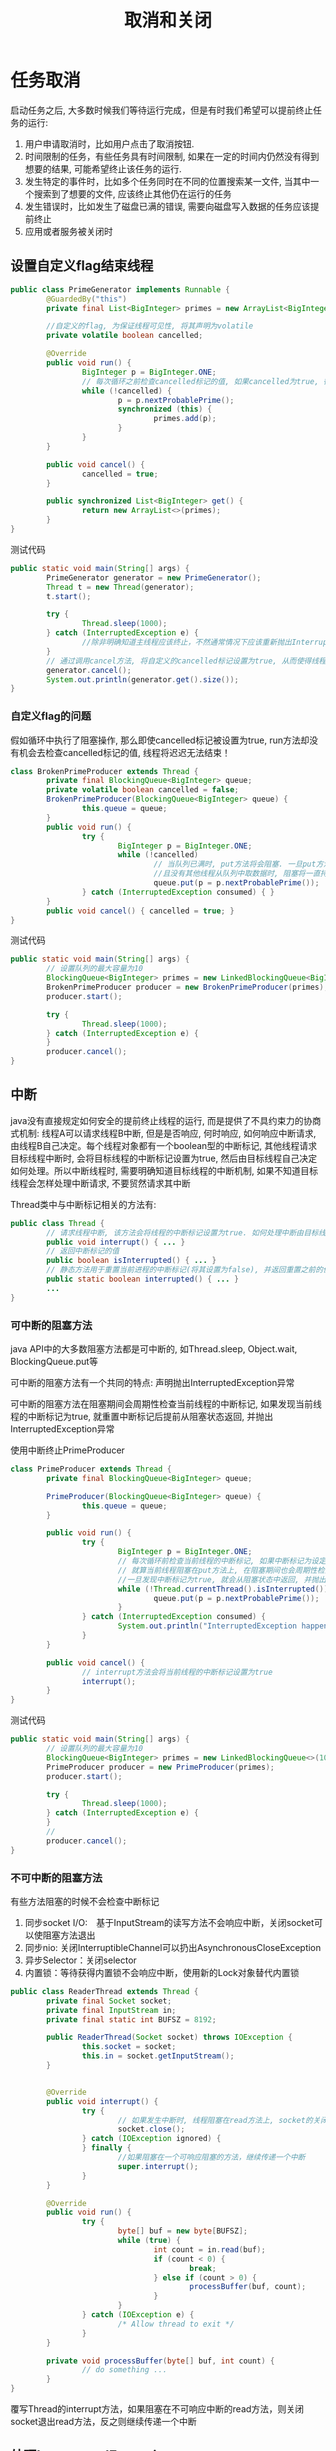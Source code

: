 #+TITLE: 取消和关闭
#+HTML_HEAD: <link rel="stylesheet" type="text/css" href="css/main.css" />
#+OPTIONS: num:nil timestamp:nil
* 任务取消
  启动任务之后, 大多数时候我们等待运行完成，但是有时我们希望可以提前终止任务的运行:
1. 用户申请取消时，比如用户点击了取消按钮.
2. 时间限制的任务，有些任务具有时间限制, 如果在一定的时间内仍然没有得到想要的结果, 可能希望终止该任务的运行.
3. 发生特定的事件时，比如多个任务同时在不同的位置搜索某一文件, 当其中一个搜索到了想要的文件, 应该终止其他仍在运行的任务
4. 发生错误时，比如发生了磁盘已满的错误, 需要向磁盘写入数据的任务应该提前终止
5. 应用或者服务被关闭时
   
** 设置自定义flag结束线程
   #+BEGIN_SRC java
     public class PrimeGenerator implements Runnable {
             @GuardedBy("this")
             private final List<BigInteger> primes = new ArrayList<BigInteger>();

             //自定义的flag, 为保证线程可见性, 将其声明为volatile 
             private volatile boolean cancelled;

             @Override
             public void run() {
                     BigInteger p = BigInteger.ONE;
                     // 每次循环之前检查cancelled标记的值, 如果cancelled为true, 循环终止, 线程也就运行结束了 
                     while (!cancelled) {
                             p = p.nextProbablePrime();
                             synchronized (this) {
                                     primes.add(p);
                             }
                     }
             }

             public void cancel() {
                     cancelled = true;
             }

             public synchronized List<BigInteger> get() {
                     return new ArrayList<>(primes);
             }
     }

   #+END_SRC
   
   测试代码
   #+BEGIN_SRC java
     public static void main(String[] args) {
             PrimeGenerator generator = new PrimeGenerator();
             Thread t = new Thread(generator);
             t.start();
                  
             try {
                     Thread.sleep(1000);
             } catch (InterruptedException e) {
                     //除非明确知道主线程应该终止，不然通常情况下应该重新抛出InterruptedException或者恢复被中断的线程
             }
             // 通过调用cancel方法, 将自定义的cancelled标记设置为true, 从而使得线程t运行终止  
             generator.cancel();
             System.out.println(generator.get().size());
     }
   #+END_SRC
   
*** 自定义flag的问题
    假如循环中执行了阻塞操作, 那么即使cancelled标记被设置为true, run方法却没有机会去检查cancelled标记的值, 线程将迟迟无法结束！　
    #+BEGIN_SRC java
  class BrokenPrimeProducer extends Thread {
          private final BlockingQueue<BigInteger> queue;
          private volatile boolean cancelled = false;
          BrokenPrimeProducer(BlockingQueue<BigInteger> queue) {
                  this.queue = queue;
          }
          public void run() {
                  try {
                          BigInteger p = BigInteger.ONE;
                          while (!cancelled)
                                  // 当队列已满时, put方法将会阻塞. 一旦put方法阻塞
                                  //且没有其他线程从队列中取数据时, 阻塞将一直持续下去  
                                  queue.put(p = p.nextProbablePrime());
                  } catch (InterruptedException consumed) { }
          }
          public void cancel() { cancelled = true; }
  }
    #+END_SRC
    
    测试代码
    #+BEGIN_SRC java
  public static void main(String[] args) {  
          // 设置队列的最大容量为10  
          BlockingQueue<BigInteger> primes = new LinkedBlockingQueue<BigInteger>(10);  
          BrokenPrimeProducer producer = new BrokenPrimeProducer(primes);  
          producer.start();  
            
          try {  
                  Thread.sleep(1000);  
          } catch (InterruptedException e) {
          }  
          producer.cancel();  
  }  
    #+END_SRC
    
** 中断
   java没有直接规定如何安全的提前终止线程的运行, 而是提供了不具约束力的协商式机制: 线程A可以请求线程B中断, 但是是否响应, 何时响应, 如何响应中断请求, 由线程B自己决定。每个线程对象都有一个boolean型的中断标记, 其他线程请求目标线程中断时, 会将目标线程的中断标记设置为true, 然后由目标线程自己决定如何处理。所以中断线程时, 需要明确知道目标线程的中断机制, 如果不知道目标线程会怎样处理中断请求, 不要贸然请求其中断
   
   Thread类中与中断标记相关的方法有:
   #+BEGIN_SRC java
  public class Thread {   
          // 请求线程中断, 该方法会将线程的中断标记设置为true. 如何处理中断由目标线程决定  
          public void interrupt() { ... }   
          // 返回中断标记的值  
          public boolean isInterrupted() { ... }  
          // 静态方法用于重置当前进程的中断标记(将其设置为false), 并返回重置之前的值  
          public static boolean interrupted() { ... }   
          ...   
  }  
   #+END_SRC
   
*** 可中断的阻塞方法
    java API中的大多数阻塞方法都是可中断的, 如Thread.sleep, Object.wait, BlockingQueue.put等 
    
    可中断的阻塞方法有一个共同的特点: 声明抛出InterruptedException异常 
    
    可中断的阻塞方法在阻塞期间会周期性检查当前线程的中断标记, 如果发现当前线程的中断标记为true, 就重置中断标记后提前从阻塞状态返回, 并抛出InterruptedException异常  
    
    使用中断终止PrimeProducer    
    #+BEGIN_SRC java
  class PrimeProducer extends Thread {
          private final BlockingQueue<BigInteger> queue;
          
          PrimeProducer(BlockingQueue<BigInteger> queue) {
                  this.queue = queue;
          }

          public void run() {
                  try {
                          BigInteger p = BigInteger.ONE;
                          // 每次循环前检查当前线程的中断标记, 如果中断标记为设定为true, 则循环结束  
                          // 就算当前线程阻塞在put方法上, 在阻塞期间也会周期性检查中断标记, 
                          //一旦发现中断标记为true, 就会从阻塞状态中返回, 并抛出InterruptedException异常  
                          while (!Thread.currentThread().isInterrupted()) {
                                  queue.put(p = p.nextProbablePrime());
                          }
                  } catch (InterruptedException consumed) {
                          System.out.println("InterruptedException happened");
                  }
          }

          public void cancel() {
                  // interrupt方法会将当前线程的中断标记设置为true  
                  interrupt();
          }
  }
    #+END_SRC
    
    测试代码
    #+BEGIN_SRC java
  public static void main(String[] args) {
          // 设置队列的最大容量为10  
          BlockingQueue<BigInteger> primes = new LinkedBlockingQueue<>(10);
          PrimeProducer producer = new PrimeProducer(primes);
          producer.start();

          try {
                  Thread.sleep(1000);
          } catch (InterruptedException e) {
          }
          //
          producer.cancel();
  }
    #+END_SRC
*** 不可中断的阻塞方法
    有些方法阻塞的时候不会检查中断标记　
1. 同步socket I/O:　基于InputStream的读写方法不会响应中断，关闭socket可以使阻塞方法退出
2. 同步nio: 关闭InterruptibleChannel可以扔出AsynchronousCloseException
3. 异步Selector：关闭selector　
4. 内置锁：等待获得内置锁不会响应中断，使用新的Lock对象替代内置锁
   
#+BEGIN_SRC java
  public class ReaderThread extends Thread {
          private final Socket socket;
          private final InputStream in;
          private final static int BUFSZ = 8192;

          public ReaderThread(Socket socket) throws IOException {
                  this.socket = socket;
                  this.in = socket.getInputStream();
          }


          @Override
          public void interrupt() {
                  try {
                          // 如果发生中断时, 线程阻塞在read方法上, socket的关闭会导致read方法抛出SocketException，然后run方法运行完毕 
                          socket.close();
                  } catch (IOException ignored) {
                  } finally {
                          //如果阻塞在一个可响应阻塞的方法，继续传递一个中断
                          super.interrupt();
                  }
          }

          @Override
          public void run() {
                  try {
                          byte[] buf = new byte[BUFSZ];
                          while (true) {
                                  int count = in.read(buf);
                                  if (count < 0) {
                                          break;
                                  } else if (count > 0) {
                                          processBuffer(buf, count);
                                  }
                          }
                  } catch (IOException e) {
                          /* Allow thread to exit */ 
                  }
          }
          
          private void processBuffer(byte[] buf, int count) {
                  // do something ...
          }
  }
#+END_SRC
覆写Thread的interrupt方法，如果阻塞在不可响应中断的read方法，则关闭socket退出read方法，反之则继续传递一个中断

** 处理InterruptedException
*** 不catch直接向上层抛出，或者catch住做一些清理工作之后重抛该异常
    这样的处理使得你的方法也成为一个可中断的阻塞方法 
    
    #+BEGIN_SRC java
  // 直接向上层抛出InterruptedException, dosomething方法也是一个可中断的阻塞方法  
  private void dosomething() throws InterruptedException {  
          Thread.sleep(1000);  
  }  
    #+END_SRC
*** 不能向上抛出InterruptedException异常
    catch之后, 必须设置当前线程的中断标记为true, 以表明当前线程发生了中断, 以便调用栈上层进行处理
    #+BEGIN_SRC java
  public class InterruptedExceptionHandler implements Runnable {  
          private Object lock = new Object();  
    
          @Override  
          public void run() {
                  while (!Thread.currentThread().isInterrupted()) {  
                          dosomething();  
                  }  
          }  
    
          private void dosomething() {  
                  try {  
                          // Object.wait是一个可中断的阻塞方法
                          // 如果在其阻塞期间检查到当前线程的中断标记为true, 会重置中断标记后从阻塞状态返回, 并抛出InterruptedException异常  
                          synchronized (lock) {  
                                  lock.wait();  // 会重置中断标记后从阻塞状态返回, 并抛出InterruptedException异常 
                          }  
                  } catch (InterruptedException e) {  
                          System.out.println("InterruptedException happened");  
                          // catch住InterruptedException后设置当前线程的中断标记为true, 以供调用栈上层进行相应的处理  
                          // 在此例中, dosomething方法的调用栈上层是run方法.  
                          Thread.currentThread().interrupt();  
                  }  
          }  
        
          public static void main(String[] args) throws InterruptedException {  
                  Thread t = new Thread(new InterruptedExceptionHandler());  
                  t.start();  
                  Thread.sleep(1000);
                  // 启动线程1s后设置其中断标记为true
                  t.interrupt();  
          }  
  }  
    #+END_SRC
    主线程启动InterruptedExceptionHandler线程1s后, 设置InterruptedExceptionHandler线程的中断标记为true. 此时InterruptedExceptionHandler线程应该阻塞在wait方法上, 由于wait方法是可中断的阻塞方法, 所以其检查到中断标记为true时, 将重置当前线程的中断标记后抛出InterruptedException, dosomething方法catch住InterruptedException异常后, 再次将当前线程的中断标记设置为true, run方法检查到中断标记为true, 循环不再继续 

    假如dosomething方法catch住InterruptedException异常后没有设置中断标记, 其调用栈上层的run方法就无法得知线程曾经发生过中断, 循环也就无法终止
*** 发生了InterruptedException异常后仍然继续循环执行某阻塞方法 
    将中断状态保存下来, 当循环完成后再根据保存下来的中断状态执行相应的操作
    
    #+BEGIN_SRC java
  public class InterruptedExceptionContinueHandler implements Runnable {
          private BlockingQueue<Integer> queue;

          public InterruptedExceptionContinueHandler(BlockingQueue<Integer> queue) {
                  this.queue = queue;
          }

          @Override
          public void run() {
                  while (!Thread.currentThread().isInterrupted()) {
                          dosomething();
                  }
                  System.out.println(queue.size());
          }

          private void dosomething() {
                  // cancelled变量用于表明线程是否发生过中断
                  boolean cancelled = false;
                  for (int i = 0; i < 10000; i++) {
                          try {
                                  queue.put(i);
                          } catch (InterruptedException e) {
                                  // 就算发生了InterruptedException, 循环也希望继续运行下去, 此时将cancelled设置为true, 以表明遍历过程中发生了中断
                                  System.out.println("InterruptedException happened when i = " + i);
                                  cancelled = true;
                          }
                  }
                  if (cancelled) {
                          // 如果当前线程曾经发生过中断, 就将其中断标记设置为true, 以通知dosomething方法的上层调用栈
                          Thread.currentThread().interrupt();
                  }
          }

          public static void main(String[] args) throws InterruptedException {
                  Thread t = new Thread(new InterruptedExceptionContinueHandler(new LinkedBlockingQueue<Integer>()));
                  t.start();

                  // 启动线程2ms后设置其中断标记为true
                  Thread.sleep(2);
                  t.interrupt();
          }
  }
    #+END_SRC
    等待doSomething的循环执行完毕，恢复中断状态为true，再run中处理中断
    
    #+BEGIN_SRC java
  private void dosomething() {
          for (int i = 0; i < 10000; i++) {
                  try {
                          queue.put(i);
                  } catch (InterruptedException e) {
                          System.out.println("InterruptedException happened when i = " + i);
                          //过早重置中断状态为true会导致put方法又抛出InterruptedException异常, 如此往复直到循环结束.
                          Thread.currentThread().interrupt();
                  }
          }
  }
    #+END_SRC
    过早重置中断状态为true会导致put方法又抛出InterruptedException异常, 如此往复直到循环结束 
*** 忽略InterruptedException
    只有当InterruptedException被捕获在调用栈的最上层, 如run方法, 或者main方法中, 且后续代码不检查中断状态时， 其他任何情况下都应该对InterruptedException作处理
** 限时运行
   
   #+BEGIN_SRC java
     private static final ScheduledExecutorService cancelExec = ...;
     public static void timedRun(Runnable r,
                                 long timeout, TimeUnit unit) {
             final Thread taskThread = Thread.currentThread();
             cancelExec.schedule(new Runnable() {
                             public void run() { taskThread.interrupt(); }
                     }, timeout, unit);
             r.run();
     }
   #+END_SRC
   timeRun方法可以在任何一个线程中调用，所以timeRun方法无法知道运行线程处理中断的策略，不应该贸然向对应的线程发出中断请求
+ 在r.run运行完成后，调用线程捕获中断异常是危险的
+ 如果调用线程忽略了中断异常，那只有r.run运行完毕timeRun才能结束，这会超出所要求的运行时间
  
#+BEGIN_SRC java
  private static final ScheduledExecutorService cancelExec = Executors.newSingleThreadScheduledExecutor();

  public static void timedRun(final Runnable r,
                              long timeout, TimeUnit unit) throws InterruptedException {

          class ReThrowableTask implements Runnable {
                  //在当前线程和taskThread线程共享异常
                  private volatile Throwable t;

                  public void run() {
                          try {
                                  r.run();
                          } catch (Throwable t) {
                                  this.t = t;
                          }
                  }

                  void rethrow() {
                          if (t != null)
                                  throw launderThrowable(t);
                  }
          }

          ReThrowableTask task = new ReThrowableTask();
          final Thread taskThread = new Thread(task);
          taskThread.start();
          cancelExec.schedule(new Runnable() {
                          public void run() {
                                  taskThread.interrupt();
                          }
                  }, timeout, unit);
          // 停止当前进程，让taskThread运行限时时间
          // 如果超过限时，则让cancelExec线程池的线程对taskThread发起中断请求
          taskThread.join(unit.toMillis(timeout));
          //如果taskThread线程内捕获异常，重新抛出
          task.rethrow();
  }
#+END_SRC
1. 创建taskThread线程，把运行任务包装到taskThread
2. 通过join方法让taskThread跑限时时间
3. 超过限时时间，向taskThread发送中断请求
4. 在taskThread中发现异常，则重新抛出供主线程处理
   
** 取消Future
   将task提交给线程池运行, 由于不知道task会由线程池中的哪一个线程运行, 也不知道线程池中的线程会怎样处理中断, 所以无法直接调用Thread对象的interrupt方法提前终止线程的运行. 但是ExecutorService类的submit等方法会返回表示task未决结果的Future对象, 调用Future对象的cancel方法, 可以取消task的运行
   
*** 取消Future的方法
    #+BEGIN_SRC java
  /**
   * 尝试取消task的执行
   * 如果task已经完成, 或已取消, 或由于某些原因无法取消, 则尝试失败, 返回false 
   * 如果task尚未启动, 则成功调用其Future对象的cancel方法将导致其永不启动 
   * mayInterruptIfRunning如果为true, 且此时task正在某个线程中运行, 那么该线程的中断标记将被设置为true 
   * 当mayInterruptIfRunning为false时, 如果task没有启动则不再启动, 如果task已经启动, 则尝试失败 
   * 如果task没有处理中断, mayInterruptIfRunning应该为false
   * cancel方法返回后, isDone方法将始终返回true, 如果cancel返回true, 对isCancelled方法的后续调用将始终返回true
   */
  boolean cancel(boolean mayInterruptIfRunning)
  /**
   * 如果task正常完成前被取消, 该方法返回true.
   */
  boolean isCancelled();

  /**
   * 如果task已经完成, 该方法返回true. 完成的情况包括正常完成, task被取消, 异常终止等
  ,*/
  boolean isDone();
    #+END_SRC
    如果不知道线程会怎样处理中断, 就不应该调用该线程的interrupt方法, 那么调用Future的cancel方法, 并将mayInterruptIfRunning参数设置为true是否合适? 线程池中用于执行task的线程会将中断的处理委托给task, 所以这样做是合适的(前提是task正确处理了中断)
    
    通过取消Future实现timeRun
    #+BEGIN_SRC java
  public static void timedRun(Runnable r, long timeout, TimeUnit unit) 
          throws InterruptedException {
          final ExecutorService taskExec = Executors.newCachedThreadPool();
          Future<?> task = taskExec.submit(r);
          try {
                  //如果线程池中的线程执行任务过程中该线程发生了中断, 那么调用task的get方法将会抛出InterruptedException异
                  // 对于InterruptedException, 按照之前总结的方法处理即可. 此例将其抛给上层
                  task.get(timeout, unit);
          } catch (TimeoutException e) {
                  // 如果发生TimeoutException异常, 表明执行时间超时, 此时取消该任务即可
          } catch (ExecutionException e) {
                  // 发生其他异常时, 不仅要取消任务的执行, 也应该重抛该异常
                  throw launderThrowable(e.getCause());
          } finally {
                  // Harmless if task already completed
                  task.cancel(true); // interrupt if running
          }
  }
    #+END_SRC
    
*** 客户化取消Future
    有时候需要覆写Future.cancel方法, 比如对于不可响应中断的阻塞方法需要在其中加入诸如关闭socket的操作等
    
    定义CacellableTask接口
    #+BEGIN_SRC java
  public interface CancellableTask<T> extends Callable<T> {
          void cancel();
          RunnableFuture<T> newTask();
  }
    #+END_SRC
    
    实现CancellableTask接口 
    #+BEGIN_SRC java
  public class SocketUsingTask<T>
          implements CancellableTask<T> {
          @GuardedBy("this")
          private Socket socket;

          protected synchronized void setSocket(Socket s) {
                  socket = s;
          }

          @Override
          public synchronized void cancel() {
                  try {
                          if (socket != null) {
                                  socket.close();
                          }
                  } catch (IOException ignored) {
                  }
          }

          @Override
          public RunnableFuture<T> newTask() {
                  return new FutureTask<T>(this) {
                          @Override
                          // 定义FutureTask的匿名内部类, 并覆盖cancel方法, 向其中加入关闭socket的操作  
                          public boolean cancel(boolean mayInterruptIfRunning) {
                                  try {
                                          SocketUsingTask.this.cancel();
                                  } finally {
                                          return super.cancel(mayInterruptIfRunning);
                                  }
                          }
                  };
          }

          @Override
          public T call() throws Exception {
                  ...
          }
  }
    #+END_SRC
    
    继承ThreadPoolExecutor类并覆盖newTaskFor方法, 返回回自定义的CancelTask对象 
    #+BEGIN_SRC java
  @ThreadSafe
  public class CancellingExecutor extends ThreadPoolExecutor {

          public CancellingExecutor() {
                  super(10, 10,
                        0L, TimeUnit.MILLISECONDS,
                        new LinkedBlockingQueue<Runnable>());
          }

          @Override
          protected <T> RunnableFuture<T> newTaskFor(Callable<T> callable) {
                  if (callable instanceof CancellableTask) {
                          return ((CancellableTask<T>) callable).newTask();
                  } else {
                          return super.newTaskFor(callable);
                  }
          }
  }
    #+END_SRC
    
    测试代码
    #+BEGIN_SRC java
  public class CancellingExecutorTest {
          public static void main(String[] args) throws IOException {
                  CancellingExecutor executor = new CancellingExecutor();
                  SocketUsingTask<String> task = new SocketUsingTask<>();
                  task.setSocket(new Socket("www.baidu.com", 80));
                  Future<String> future = executor.submit(task);
                  try {
                          future.get(1000L, TimeUnit.MILLISECONDS);
                  } catch (TimeoutException | InterruptedException ex) {
                  } catch (ExecutionException ex) {
                          throw launderThrowable(ex.getCause());
                  } finally {
                          future.cancel(true); // interrupt if running
                          executor.shutdown();
                  }
          }
  }
    #+END_SRC
    
* 取消线程
  如果一个线程在创建他的方法结束之后依然运行，那就必须为这个线程提供诸如取消，关闭等生命周期方法, 比如ExecutorService为例提供了shutDown和shutDownNow方法关闭Service, 而Service负责停止其拥有的线程
  
** 基于生产消费者模型的LoggerWriter
   #+BEGIN_SRC java
  public class LogWriter {  
          private final BlockingQueue<String> queue;  
          private final LoggerThread logger;  
    
          public LogWriter(Writer writer) {  
                  this.queue = new LinkedBlockingQueue<String>(CAPACITY);  
                  this.logger = new LoggerThread(writer);  
          }  
    
          public void start() {  
                  logger.start();  
          }  
    
          /** 
           ,* 需要打印数据的线程调用该方法, 将待打印数据加入阻塞队列 
           ,*/  
          public void log(String msg) throws InterruptedException {  
                  queue.put(msg);  
          }  
    
          /** 
           ,* 负责从阻塞队列中取出数据输出的线程 
           ,*/  
          private class LoggerThread extends Thread {  
                  private final PrintWriter writer;  
                  // ...  
                  public void run() {  
                          try {  
                                  while (true)  
                                          writer.println(queue.take());  
                          } catch (InterruptedException ignored) {  
                          } finally {  
                                  writer.close();  
                          }  
                  }  
          }  
  }  
   #+END_SRC
   
   LogWriter内部封装有LoggerThread线程, 所以LogWriter是一个基于线程构建的Service. 需要在LogWriter中提供停止LoggerThread线程的方法. 在LogWriter中添加shutDown方法
   #+BEGIN_SRC java
  /** 
   ,* 该方法用于停止LoggerThread线程 
   ,*/  
  public void shutDown() {  
          logger.interrupt();  
  }  
   #+END_SRC
   当LogWriter.shutDown方法被调用时, LoggerThread线程的中断标记被设置为true, 之后LoggerThread线程执行queue.take()方法时会抛出InterruptedException异常, 从而使得LoggerThread线程结束
   
** 中断线程的问题
1. 丢弃了队列中尚未来得及输出的数据
2. 更严重的是, 假如线程A对LogWriter.log方法的调用因为队列已满而阻塞, 此时停止LoggerThread线程将导致线程A永远阻塞在queue.put方法上　
   
当停止LogService以后，设置状态不在接受新的任务，并处理完所有已经存在的数据, 这种处理方式会导致竞争条件，所以必须手动同步
#+BEGIN_SRC java
  public class LogService {
          private final BlockingQueue<String> queue;
          private final LoggerThread loggerThread;
          /**
           ,* 表示是否关闭Service
           ,*/
          private boolean isShutdown;
          /**
           ,* 队列中待处理数据的数量
           ,*/
          private int reservations;

          public LogService(PrintWriter writer) {
                  this.queue = new LinkedBlockingQueue<>(100);
                  this.loggerThread = new LoggerThread(writer);
          }

          public void start() {
                  loggerThread.start();
          }

          public void shutDown() {
                  synchronized (this) {
                          isShutdown = true;
                  }
                  loggerThread.interrupt();
          }

          public void log(String msg) throws InterruptedException {
                  synchronized (this) {
                          // service已关闭后调用log方法直接抛出异常  
                          if (isShutdown) {
                                  throw new IllegalStateException("Service has been shut down");
                          }
                          ++reservations;
                  }
                  // BlockingQueue本身就是线程安全的, put方法的调用不在同步代码块中  
                  // 我们只需要保证isShutdown和reservations是线程安全的即可  
                  queue.put(msg);
          }

          private class LoggerThread extends Thread {
                  private final PrintWriter writer;
                  private LoggerThread(PrintWriter writer) {
                          this.writer = writer;
                  }

                  public void run() {
                          try {
                                  while (true) {
                                          try {
                                                  synchronized (this) {
                                                          // 当service已关闭且处理完队列中的所有数据时才跳出while循环  
                                                          if (isShutdown && reservations == 0) {
                                                                  break;
                                                          }
                                                  }
                                                  String msg = queue.take();
                                                  synchronized (this) {
                                                          --reservations;
                                                  }
                                                  writer.println(msg);
                                          } catch (InterruptedException e) {
                                                  // 发生InterruptedException异常时不应该立刻跳出while循环  
                                                  // 而应该继续输出log, 直到处理完队列中的所有数据  
                                          }
                                  }
                          } finally {
                                  writer.close();
                          }
                  }
          }
  }
#+END_SRC

** 使用ExecutorService简化
   #+BEGIN_SRC java
     public class LogService {

             private final ExecutorService exec = Executors.newSingleThreadExecutor();
             private final PrintWriter writer;

             public LogService(PrintWriter writer) {
                     this.writer = writer;
             }

             public void shutdown() throws InterruptedException {
                     final long TIMEOUT = 10L; 
                     try {
                             // 关闭ExecutorService后再调用其awaitTermination将导致当前线程阻塞, 直到所有已提交的任务执行完毕, 或者发生超时  
                             exec.shutdown();
                             exec.awaitTermination(TIMEOUT, TimeUnit.SECONDS);
                     } finally {
                             writer.close();
                     }
             }

             public void log(String msg) {
                     try {
                             // 线程池关闭后再调用其execute方法将抛出RejectedExecutionException异常  
                             exec.execute(new WriteTask(msg));
                     } catch (RejectedExecutionException ignored) {
                     }
             }

             private final class WriteTask implements Runnable {
                     private final String msg;
                     public WriteTask(String msg) {
                             this.msg = msg;
                     }

                     @Override
                     public void run() {
                             writer.println(msg);
                     }
             }
     }
   #+END_SRC
   
*** shutdownNow的局限性
    　无法知道那些正在运行任务的最终结束状态，必须手动记录那些被中断的任务　
    #+BEGIN_SRC java
  public abstract class TrackingExecutor extends AbstractExecutorService {

          private final ExecutorService exec = Executors.newCachedThreadPool();
          //已经启动还没有结束被cancel的线程存放在这里
          private final Set<Runnable> tasksCancelledAtShutdown
          = Collections.synchronizedSet(new HashSet<>());

          public List<Runnable> getCancelledTasks() {
                  if (!exec.isTerminated()) {
                          throw new IllegalStateException("illegal task status");
                  }
                  return new ArrayList<>(tasksCancelledAtShutdown);
          }

          @Override
          public void execute(final Runnable runnable) {
                  exec.execute(() -> {
                                  try {
                                          runnable.run();
                                  } finally {
                                          if (isShutdown()
                                              //执行的任务必须保证正确地把中断状态传递回来
                                              && Thread.currentThread().isInterrupted()) {
                                                  tasksCancelledAtShutdown.add(runnable);
                                          }
                                  }
                          });
          }
  }
    #+END_SRC
极小的概率可能发生在关闭线程池的那一刻某个任务实际上已经执行完最后一条指令，但还没来得及记录任务运行结束。这种情况下就会造成将来重复执行任务。

* 异常退出
线程异常退出的主要原因是RunTimeException,这种情况下往往不会通知主线程，在某些情况下需要捕获这些RunTimeException

#+BEGIN_SRC java
  public void run() {
          Throwable thrown = null;
          try {
                  while (!isInterrupted())
                          runTask(getTaskFromWorkQueue());
          } catch (Throwable e) {
                  //保存所有异常
                  thrown = e;
          } finally {
                  //通知主线程保存的异常
                  threadExited(this, thrown);
          }
  }
#+END_SRC

** 未捕获异常处理器
长时间运行的应用，对于未捕获的异常至少要在日志记录下来　
#+BEGIN_SRC java
  public class UEHLogger implements Thread.UncaughtExceptionHandler {
          public void uncaughtException(Thread t, Throwable e) {
                  Logger logger = Logger.getAnonymousLogger();
                  logger.log(Level.SEVERE,
                             "Thread terminated with exception: " + t.getName(),
                             e);
          }
  }
#+END_SRC
通过线程池构造器的ThreadFactory参数可以使用自定义UncaughtExceptionHandler　

* 关闭JVM
** 正常关闭　
1. 运行完主线程最后一条命令
2. 调用System.exit
3. 发送SIGINT信号(CTRL+C)

正常关闭的时候，会开始运行注册在Runtime.addShutdownHook的钩子线程。等到所有的钩子线程运行完毕，如果runFinalizersOnExit被设置的话，JVM开始运行finializer,最后停止JVM。JVM不会主动关闭或者中断任何其他线程
*** 关闭钩子
+ 钩子线程必须是同步
+ 钩子线程不能死锁，不然JVM无法关闭
+ 所有的钩子线程会同时运行，尽量使用一个钩子关闭所有的服务

#+BEGIN_SRC java
  public void start() {
          Runtime.getRuntime().addShutdownHook(new Thread() {
                          public void run() {
                                  try { LogService.this.stop(); }
                                  catch (InterruptedException ignored) {}
                          }
                  });
  }
#+END_SRC
*** 守护线程
守护线程在被关闭的时候不会运行finializer，回收函数栈。当JVM停止的那一刻，守护线程只是被抛弃。慎用守护线程！

** 强行关闭
1. 调用RunTime.halt
2. 发送SIGKILL信号(kill -9) 

[[file:thread_pool.org][Next:线程池]] [[file:executor.org][Previous:任务执行]]　[[file:jcip.org][Up:目录]]
